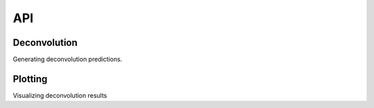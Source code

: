 API
=========

.. module:: ucdeconvolve

Deconvolution
---------

Generating deconvolution predictions.

.. autosummary::
   :toctree: generated/

   tl.deconvolve
   tl.read_results
   
Plotting
---------

Visualizing deconvolution results

.. autosummary::
   :toctree: generated/

   pl.deconvolve
   pl.clustermap
